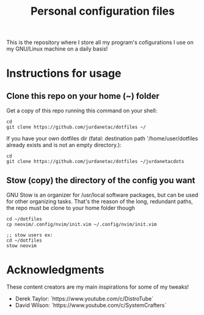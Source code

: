 #+TITLE: Personal configuration files

#+html: <p align="center"><img src="tux.png" /></p>

This is the repository where I store all my program's cofigurations I use on
my GNU/Linux machine on a daily basis!

* Instructions for usage
** Clone this repo on your home (~) folder
Get a copy of this repo running this command on your shell:

#+begin_src
cd
git clone https://github.com/jurdanetac/dotfiles ~/
#+end_src

If you have your own dotfiles dir (fatal: destination path '/home/user/dotfiles
already exists and is not an empty directory.):

#+begin_src
cd
git clone https://github.com/jurdanetac/dotfiles ~/jurdanetacdots
#+end_src

** Stow (copy) the directory of the config you want
GNU Stow is an organizer for /usr/local software packages, but can be used for
other organizing tasks. That's the reason of the long, redundant paths, the
repo must be clone to your home folder though

#+begin_src
cd ~/dotfiles
cp neovim/.config/nvim/init.vim ~/.config/nvim/init.vim

;; stow users ex:
cd ~/dotfiles
stow neovim
#+end_src

* Acknowledgments
These content creators are my main inspirations for some of my tweaks!
+ Derek Taylor: `https://www.youtube.com/c/DistroTube`
+ David Wilson: `https://www.youtube.com/c/SystemCrafters`

